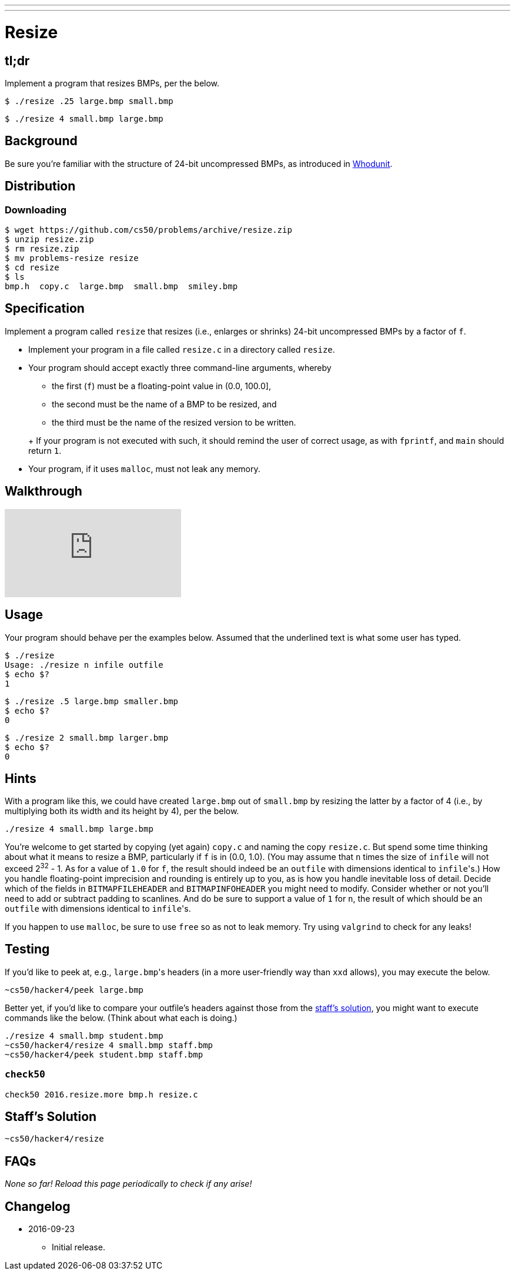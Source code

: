 ---
---

= Resize

== tl;dr

Implement a program that resizes BMPs, per the below.

[source,subs=quotes]
----
$ [underline]#./resize .25 large.bmp small.bmp#
----

[source,subs=quotes]
----
$ [underline]#./resize 4 small.bmp large.bmp#
----

== Background

Be sure you're familiar with the structure of 24-bit uncompressed BMPs, as introduced in link:../../whodunit/whodunit[Whodunit].

== Distribution

=== Downloading

[source]
----
$ wget https://github.com/cs50/problems/archive/resize.zip
$ unzip resize.zip
$ rm resize.zip
$ mv problems-resize resize
$ cd resize
$ ls
bmp.h  copy.c  large.bmp  small.bmp  smiley.bmp
----

== Specification

Implement a program called `resize` that resizes (i.e., enlarges or shrinks) 24-bit uncompressed BMPs by a factor of `f`.

* Implement your program in a file called `resize.c` in a directory called `resize`.
* Your program should accept exactly three command-line arguments, whereby
+
--
** the first (`f`) must be a floating-point value in (0.0, 100.0],
** the second must be the name of a BMP to be resized, and
** the third must be the name of the resized version to be written.
--
+ If your program is not executed with such, it should remind the user of correct usage, as with `fprintf`, and `main` should return `1`.
* Your program, if it uses `malloc`, must not leak any memory.

== Walkthrough

video::P0S-pgzvLZk[youtube]

== Usage

Your program should behave per the examples below. Assumed that the underlined text is what some user has typed.

[source,subs=quotes]
----
$ [underline]#./resize#
Usage: ./resize n infile outfile
$ echo $?
1
----

[source,subs=quotes]
----
$ [underline]#./resize .5 large.bmp smaller.bmp#
$ echo $?
0
----

[source,subs=quotes]
----
$ [underline]#./resize 2 small.bmp larger.bmp#
$ echo $?
0
----

== Hints

With a program like this, we could have created `large.bmp` out of `small.bmp` by resizing the latter by a factor of 4 (i.e., by multiplying both its width and its height by 4), per the below. 

[source]
----
./resize 4 small.bmp large.bmp
----

You're welcome to get started by copying (yet again) `copy.c` and naming the copy `resize.c`. But spend some time thinking about what it means to resize a BMP, particularly if `f` is in (0.0, 1.0). (You may assume that `n` times the size of `infile` will not exceed 2^32^ - 1. As for a value of `1.0` for `f`, the result should indeed be an `outfile` with dimensions identical to ``infile``'s.) How you handle  floating-point imprecision and rounding is entirely up to you, as is how you handle inevitable loss of detail. Decide which of the fields in `BITMAPFILEHEADER` and `BITMAPINFOHEADER` you might need to modify. Consider whether or not you'll need to add or subtract padding to scanlines. And do be sure to support a value of `1` for `n`, the result of which should be an `outfile` with dimensions identical to ``infile``'s.

If you happen to use `malloc`, be sure to use `free` so as not to leak memory. Try using `valgrind` to check for any leaks!

== Testing

If you'd like to peek at, e.g., ``large.bmp``'s headers (in a more user-friendly way than `xxd` allows), you may execute the below.

[source]
----
~cs50/hacker4/peek large.bmp
----

Better yet, if you'd like to compare your outfile's headers against those from the <<staffs-solution,staff's solution>>, you might want to execute commands like the below. (Think about what each is doing.)

[source]
----
./resize 4 small.bmp student.bmp
~cs50/hacker4/resize 4 small.bmp staff.bmp
~cs50/hacker4/peek student.bmp staff.bmp
----

=== `check50`

[source]
----
check50 2016.resize.more bmp.h resize.c
----

== Staff's Solution

[source]
----
~cs50/hacker4/resize
----

== FAQs

_None so far! Reload this page periodically to check if any arise!_

== Changelog

* 2016-09-23
** Initial release.
